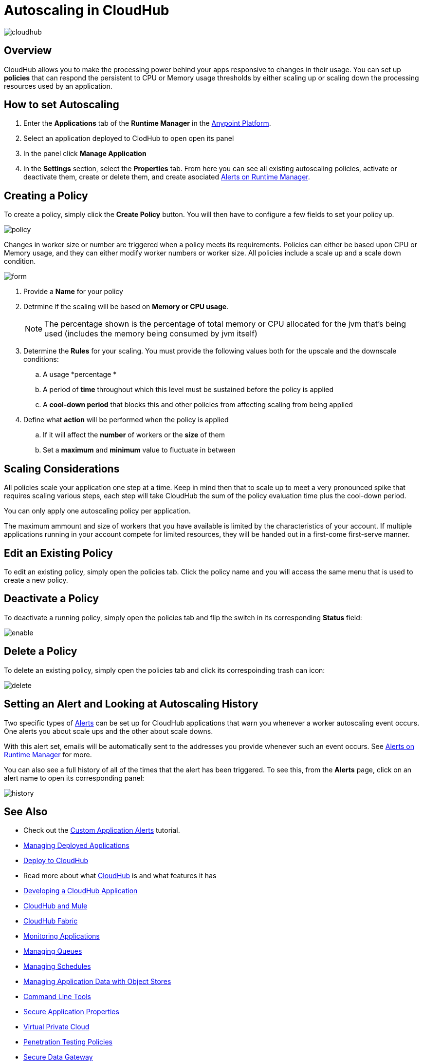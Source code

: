 = Autoscaling in CloudHub
:keywords: cloudhub, management, runtime manager, arm, workers, vcores, capacity, clusters

image:cloudhub-logo.png[cloudhub]

== Overview

CloudHub allows you to make the processing power behind your apps responsive to changes in their usage. You can set up *policies* that can respond the persistent  to CPU or Memory usage thresholds by either scaling up or scaling down the processing resources used by an application.

== How to set Autoscaling

. Enter the *Applications* tab of the *Runtime Manager* in the link:https://anypoint.mulesoft.com[Anypoint Platform].
. Select an application deployed to ClodHub to open open its panel
. In the panel click *Manage Application*
. In the *Settings* section, select the *Properties* tab. From here you can see all existing autoscaling policies, activate or deactivate them, create or delete them, and create asociated link:/runtime-manager/alerts-on-runtime-manager[Alerts on Runtime Manager].

== Creating a Policy

To create a policy, simply click the *Create Policy* button. You will then have to configure a few fields to set your policy up.

image:autoscale-create-policy.png[policy]

Changes in worker size or number are triggered when a policy meets its requirements. Policies can either be based upon CPU or Memory usage, and they can either modify worker numbers or worker size. All policies include a scale up and a scale down condition.

image:policy-form.png[form]

. Provide a *Name* for your policy
. Detrmine if the scaling will be based on *Memory or CPU usage*.
+
[NOTE]
The percentage shown is the percentage of total memory or CPU allocated for the jvm that's being used (includes the memory being consumed by jvm itself)

. Determine the *Rules* for your scaling. You must provide the following values both for the upscale and the downscale conditions:
.. A usage *percentage *
.. A period of *time* throughout which this level must be sustained before the policy is applied
.. A *cool-down period* that blocks this and other policies from affecting scaling from being applied

. Define what *action* will be performed when the policy is applied
.. If it will affect the *number* of workers or the *size* of them
.. Set a *maximum* and *minimum* value to fluctuate in between

== Scaling Considerations

All policies scale your application one step at a time. Keep in mind then that to scale up to meet a very pronounced spike that requires scaling various steps, each step will take CloudHub the sum of the policy evaluation time plus the cool-down period.

You can only apply one autoscaling policy per application.

// or maybe one CPU rule and 1 memory rule per app,   or maybe just 1 rule per app ... still undefined

The maximum ammount and size of workers that you have available is limited by the characteristics of your account. If multiple applications running in your account compete for limited resources, they will be handed out in a first-come first-serve manner.

== Edit an Existing Policy

To edit an existing policy, simply open the policies tab. Click the policy name and you will access the same menu that is used to create a new policy.

== Deactivate a Policy

To deactivate a running policy, simply open the policies tab and flip the switch in its corresponding *Status* field:

image:enable-policy.png[enable]

== Delete a Policy

To delete an existing policy, simply open the policies tab and click its correspoinding trash can icon:

image:delete-policy.png[delete]

== Setting an Alert and Looking at Autoscaling History

Two specific types of link:/runtime-manager/alerts-on-runtime-manager[Alerts] can be set up for CloudHub applications that warn you whenever a worker autoscaling event occurs. One alerts you about scale ups and the other about scale downs.

With this alert set, emails will be automatically sent to the addresses you provide whenever such an event occurs. See link:/runtime-manager/alerts-on-runtime-manager[Alerts on Runtime Manager] for more.

You can also see a full history of all of the times that the alert has been triggered. To see this, from the *Alerts* page, click on an alert name to open its corresponding panel:

image:alerts-history-autoscale.png[history]

== See Also

* Check out the link:/runtime-manager/custom-application-alerts[Custom Application Alerts] tutorial.
* link:/runtime-manager/managing-deployed-applications[Managing Deployed Applications]
* link:/runtime-manager/deploying-to-cloudhub[Deploy to CloudHub]
* Read more about what link:/runtime-manager/cloudhub[CloudHub] is and what features it has
* link:/runtime-manager/developing-a-cloudhub-application[Developing a CloudHub Application]
* link:/runtime-manager/cloudhub-and-mule[CloudHub and Mule]
* link:/runtime-manager/cloudhub-fabric[CloudHub Fabric]
* link:/runtime-manager/monitoring-applications[Monitoring Applications]
* link:/runtime-manager/managing-queues[Managing Queues]
* link:/runtime-manager/managing-schedules[Managing Schedules]
* link:/runtime-manager/managing-application-data-with-object-stores[Managing Application Data with Object Stores]
* link:/runtime-manager/cloudhub-cli[Command Line Tools]
* link:/runtime-manager/secure-application-properties[Secure Application Properties]
* link:/runtime-manager/virtual-private-cloud[Virtual Private Cloud]
* link:/runtime-manager/penetration-testing-policies[Penetration Testing Policies]
* link:/runtime-manager/secure-data-gateway[Secure Data Gateway]
